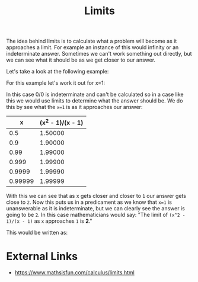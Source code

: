 :PROPERTIES:
:ID:       e2cf1141-da2f-49f4-a836-68bd2c3c11f1
:END:
#+title: Limits
#+created: [2023-04-12 Wed 20:19]
#+last_modified: [2023-04-12 Wed 20:57]
#+filetags: Math Mathematics Calculus Limits

The idea behind limits is to calculate what a problem will become as it
approaches a limit. For example an instance of this would infinity or an
indeterminate answer. Sometimes we can't work something out directly, but we can
see what it should be as we get closer to our answer.

Let's take a look at the following example:
\begin{equation}
\frac{x^2 - 1}{x - 1}
\end{equation}

For this example let's work it out for x=1:
\begin{equation}
\frac{1^2 - 1}{1 - 1} = \frac{1 - 1}{1 - 1} = \frac{0}{0}
\end{equation}

In this case 0/0 is indeterminate and can't be calculated so in a case like this
we would use limits to determine what the answer should be. We do this by see
what the ~x=1~ is as it approaches our answer:
#+ATTR_HTML: :border 2 :rules all :frame border
|       x | (x^2 - 1)/(x - 1) |
|---------+-------------------|
|     0.5 |           1.50000 |
|     0.9 |           1.90000 |
|    0.99 |           1.99000 |
|   0.999 |           1.99900 |
|  0.9999 |           1.99990 |
| 0.99999 |           1.99999 |

With this we can see that as x gets closer and closer to =1= our answer gets
close to =2=. Now this puts us in a predicament as we know that ~x=1~ is
unanswerable as it is indeterminate, but we can clearly see the answer is going
to be =2=. In this case mathematicians would say:
"The limit of ~(x^2 - 1)/(x - 1)~ as ~x~ approaches =1= is *2*."

This would be written as:
\begin{equation}
\lim_{x\to1} \frac{x^2 - 1}{x - 1} = 2
\end{equation}

* External Links
  - https://www.mathsisfun.com/calculus/limits.html
